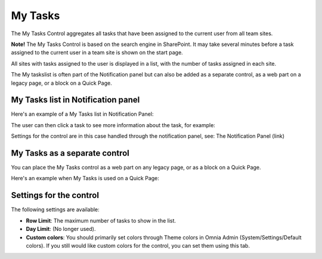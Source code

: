 My Tasks
========
The My Tasks Control aggregates all tasks that have been assigned to the current user from all team sites. 

**Note!**
The My Tasks Control is based on the search engine in SharePoint. It may take several minutes before a task assigned to the current user in a team site is shown on the start page.

All sites with tasks assigned to the user is displayed in a list, with the number of tasks assigned in each site.

The My taskslist is often part of the Notification panel but can also be added as a separate control, as a web part on a legacy page, or a block on a Quick Page.

My Tasks list in Notification panel
***********************************
Here's an example of a My Tasks list in Notification Panel:

.. image:: my-tasks-in-notification.png

The user can then click a task to see more information about the task, for example:

.. image:: my-tasks-clicked.png

Settings for the control are in this case handled through the notification panel, see: The Notification Panel (link)

My Tasks as a separate control
******************************
You can place the My Tasks control as a web part on any legacy page, or as a block on a Quick Page.

Here's an example when My Tasks is used on a Quick Page:

.. image:: my-tasks-block.png

Settings for the control
************************
The following settings are available:

.. image:: my-tasks-settings.png

+ **Row Limit**: The maximum number of tasks to show in the list.
+ **Day Limit**: (No longer used).
+ **Custom colors**: You should primarily set colors through Theme colors in Omnia Admin (System/Settings/Default colors). If you still would like custom colors for the control, you can set them using this tab.

.. image:: my-tasks-colors.png
